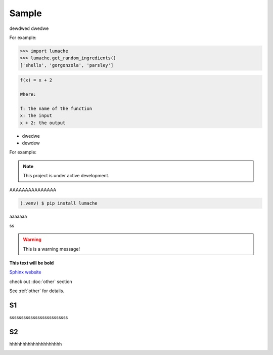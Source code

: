 ============
Sample
============
dewdwed
dwedwe

For example:

>>> import lumache
>>> lumache.get_random_ingredients()
['shells', 'gorgonzola', 'parsley']



.. code-block:: rst

      f(x) = x + 2 

      Where:

      f: the name of the function
      x: the input
      x + 2: the output


* dwedwe
* dewdew

For example:

.. note::

   This project is under active development.


AAAAAAAAAAAAAAA

.. code-block:: console

   (.venv) $ pip install lumache

aaaaaaa

.. code-block:: python
   :linenos:

   def hello():
      print("Hello, world!")

ss

.. tabs::

   .. tab:: Apples

      Apples are green, or sometimes red.

   .. tab:: Pears

      Pears are green.

   .. tab:: Oranges

      Oranges are orange.


.. warning::
   This is a warning message!

**This text will be bold**

`Sphinx website <https://www.sphinx-doc.org/>`_


check out :doc:`other` section

See :ref:`other` for details.

S1
------------
sssssssssssssssssssssssss

S2
------------
hhhhhhhhhhhhhhhhhhhh

.. image:: https://media3.giphy.com/media/v1.Y2lkPTc5MGI3NjExcWV1MGdzOGc1MHIyZWt5eWRycXJma2ZiZDFxOWg5bnkzdWZqZXpmNyZlcD12MV9pbnRlcm5hbF9naWZfYnlfaWQmY3Q9Zw/fUQ4rhUZJYiQsas6WD/giphy.gif
   :alt: Description of the animation
   :width: 400px
   :align: center
